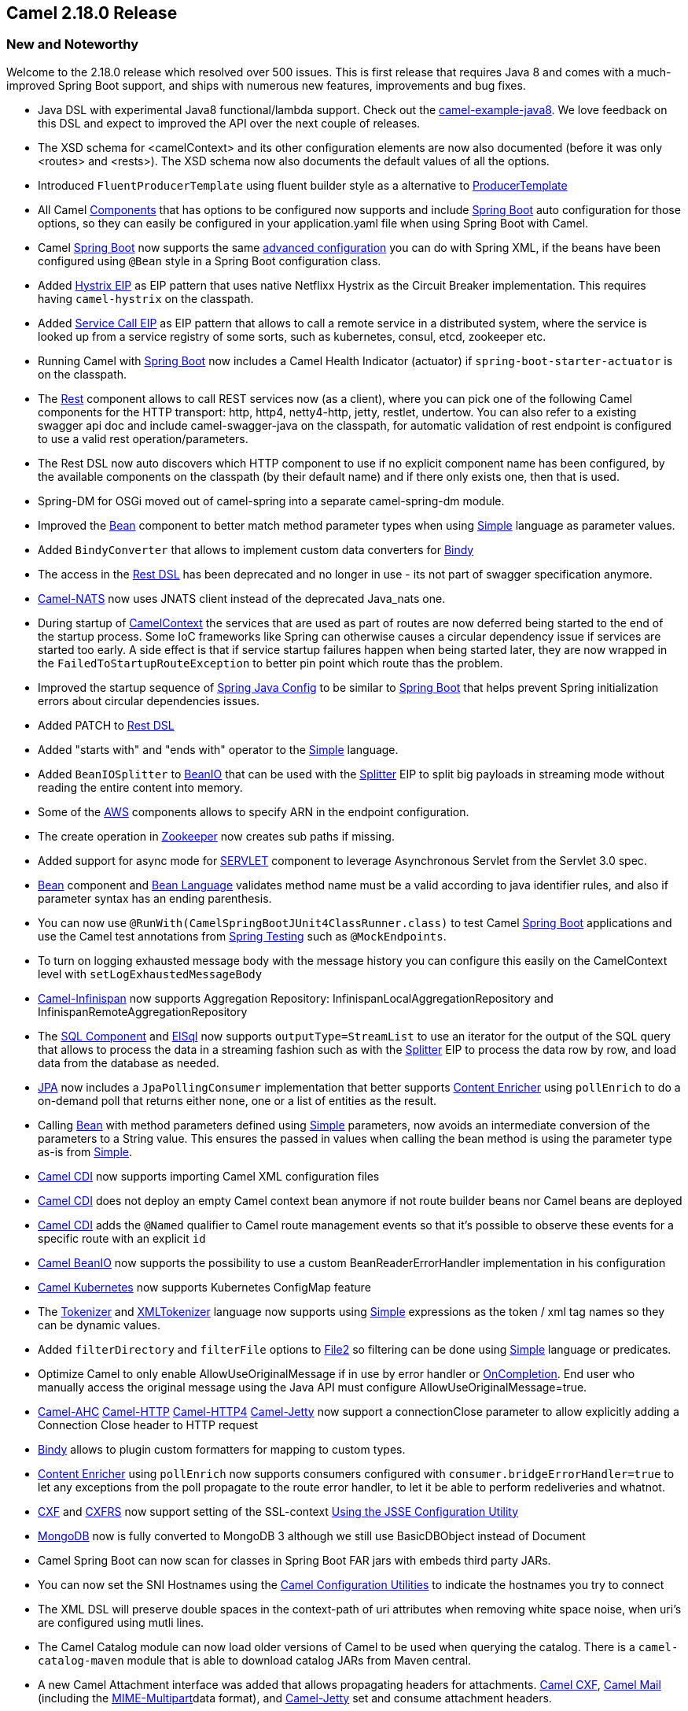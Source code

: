 [[Camel2.18.0Release-Camel2.18.0release]]
== Camel 2.18.0 Release

### New and Noteworthy

Welcome to the 2.18.0 release which resolved over 500 issues. This is
first release that requires Java 8 and comes with a much-improved Spring
Boot support, and ships with numerous new features, improvements and bug
fixes.

* Java DSL with experimental Java8 functional/lambda support. Check out
the
https://github.com/apache/camel/tree/master/examples/camel-example-java8[camel-example-java8].
We love feedback on this DSL and expect to improved the API over the
next couple of releases.
* The XSD schema for <camelContext> and its other configuration elements
are now also documented (before it was only <routes> and <rests>). The
XSD schema now also documents the default values of all the options.
* Introduced `FluentProducerTemplate` using fluent builder style as a
alternative to link:producertemplate.html[ProducerTemplate]
* All Camel link:../component.adoc[Components] that has options to be
configured now supports and include link:spring-boot.html[Spring
Boot] auto configuration for those options, so they can easily be
configured in your application.yaml file when using Spring Boot with
Camel. 
* Camel link:spring-boot.html[Spring Boot] now supports the
same link:advanced-configuration-of-camelcontext-using-spring.html[advanced
configuration] you can do with Spring XML, if the beans have been
configured using `@Bean` style in a Spring Boot configuration class.
* Added link:hystrix-eip.html[Hystrix EIP] as EIP pattern that uses
native Netflixx Hystrix as the Circuit Breaker implementation. This
requires having `camel-hystrix` on the classpath.
* Added link:servicecall-eip.html[Service Call EIP] as EIP pattern that
allows to call a remote service in a distributed system, where the
service is looked up from a service registry of some sorts, such as
kubernetes, consul, etcd, zookeeper etc.
* Running Camel with link:spring-boot.html[Spring Boot] now includes a
Camel Health Indicator (actuator) if `spring-boot-starter-actuator` is
on the classpath.
* The link:rest.html[Rest] component allows to call REST services now
(as a client), where you can pick one of the following Camel components
for the HTTP transport: http, http4, netty4-http, jetty, restlet,
undertow. You can also refer to a existing swagger api doc and include
camel-swagger-java on the classpath, for automatic validation of rest
endpoint is configured to use a valid rest operation/parameters.
* The Rest DSL now auto discovers which HTTP component to use if no
explicit component name has been configured, by the available components
on the classpath (by their default name) and if there only exists one,
then that is used.
* Spring-DM for OSGi moved out of camel-spring into a separate
camel-spring-dm module. +
* Improved the <<bean-component,Bean>> component to better match method
parameter types when using <<simple-language,Simple>> language as
parameter values.
* Added `BindyConverter` that allows to implement custom data converters
for <<bindy-dataformat,Bindy>>
* The access in the link:rest-dsl.html[Rest DSL] has been deprecated and
no longer in use - its not part of swagger specification anymore.
* link:nats.html[Camel-NATS] now uses JNATS client instead of the
deprecated Java_nats one.
* During startup of link:../camelcontext.adoc[CamelContext] the services
that are used as part of routes are now deferred being started to the
end of the startup process. Some IoC frameworks like Spring can
otherwise causes a circular dependency issue if services are started too
early. A side effect is that if service startup failures happen when
being started later, they are now wrapped in the
`FailedToStartupRouteException` to better pin point which route thas the
problem.
* Improved the startup sequence of link:spring-java-config.html[Spring
Java Config] to be similar to link:spring-boot.html[Spring Boot] that
helps prevent Spring initialization errors about circular dependencies
issues.
* Added PATCH to link:rest-dsl.html[Rest DSL]
* Added "starts with" and "ends with" operator to the
<<simple-language,Simple>> language.
* Added `BeanIOSplitter` to <<beanio-dataformat,BeanIO>> that can be used
with the <<split-eip,Splitter>> EIP to split big payloads in
streaming mode without reading the entire content into memory.
* Some of the link:aws.html[AWS] components allows to specify ARN in the
endpoint configuration. 
* The create operation in link:zookeeper.html[Zookeeper] now creates sub
paths if missing.
* Added support for async mode for link:servlet.html[SERVLET] component
to leverage Asynchronous Servlet from the Servlet 3.0 spec.
* <<bean-component,Bean>> component and link:bean-language.html[Bean
Language] validates method name must be a valid according to java
identifier rules, and also if parameter syntax has an ending
parenthesis.
* You can now use `@RunWith(CamelSpringBootJUnit4ClassRunner.class)` to
test Camel link:spring-boot.html[Spring Boot] applications and use the
Camel test annotations from link:../spring-testing.adoc[Spring Testing]
such as `@MockEndpoints`.
* To turn on logging exhausted message body with the message history you
can configure this easily on the CamelContext level
with `setLogExhaustedMessageBody`
* link:infinispan.html[Camel-Infinispan] now supports Aggregation
Repository: InfinispanLocalAggregationRepository and
InfinispanRemoteAggregationRepository
* The link:sql-component.html[SQL Component] and
link:elsql.html[ElSql] now supports `outputType=StreamList` to use an
iterator for the output of the SQL query that allows to process the data
in a streaming fashion such as with the <<split-eip,Splitter>> EIP
to process the data row by row, and load data from the database as
needed.
* <<jpa-component,JPA>> now includes a `JpaPollingConsumer` implementation
that better supports link:content-enricher.html[Content Enricher]
using `pollEnrich` to do a on-demand poll that returns either none, one
or a list of entities as the result. 
* Calling <<bean-component,Bean>> with method parameters defined
using <<simple-language,Simple>> parameters, now avoids an intermediate
conversion of the parameters to a String value. This ensures the passed
in values when calling the bean method is using the parameter type as-is
from <<simple-language,Simple>>.
* link:cdi.html[Camel CDI] now supports importing Camel XML
configuration files
* link:cdi.html[Camel CDI] does not deploy an empty Camel context bean
anymore if not route builder beans nor Camel beans are deployed
* link:cdi.html[Camel CDI] adds the `@Named` qualifier to Camel route
management events so that it's possible to observe these events for a
specific route with an explicit `id`
* link:beanio.html[Camel BeanIO] now supports the possibility to use a
custom BeanReaderErrorHandler implementation in his configuration
* link:kubernetes.html[Camel Kubernetes] now supports Kubernetes
ConfigMap feature
* The link:tokenizer.html[Tokenizer]
and link:xmltokenizer.html[XMLTokenizer] language now supports using
<<simple-language,Simple>> expressions as the token / xml tag names so
they can be dynamic values.
* Added `filterDirectory` and `filterFile` options
to link:file2.html[File2] so filtering can be done
using <<simple-language,Simple>> language or predicates. 
* Optimize Camel to only enable AllowUseOriginalMessage if in use by
error handler or link:oncompletion.html[OnCompletion]. End user who
manually access the original message using the Java API must
configure AllowUseOriginalMessage=true.
* link:ahc.html[Camel-AHC]
link:http.html[Camel-HTTP] link:http4.html[Camel-HTTP4] link:jetty.html[Camel-Jetty] now
support a connectionClose parameter to allow explicitly adding a
Connection Close header to HTTP request
* <<bindy-dataformat,Bindy>> allows to plugin custom formatters for mapping
to custom types.
* link:content-enricher.html[Content Enricher] using `pollEnrich` now
supports consumers configured with `consumer.bridgeErrorHandler=true` to
let any exceptions from the poll propagate to the route error handler,
to let it be able to perform redeliveries and whatnot.
* link:cxf.html[CXF] and link:cxfrs.html[CXFRS] now support setting of
the SSL-context link:camel-configuration-utilities.html[Using the JSSE
Configuration Utility]
* link:mongodb.html[MongoDB] now is fully converted to MongoDB 3
although we still use BasicDBObject instead of Document
* Camel Spring Boot can now scan for classes in Spring Boot FAR jars
with embeds third party JARs.
* You can now set the SNI Hostnames using the
link:camel-configuration-utilities.html[Camel Configuration Utilities]
to indicate the hostnames you try to connect
* The XML DSL will preserve double spaces in the context-path of uri
attributes when removing white space noise, when uri's are configured
using mutli lines.
* The Camel Catalog module can now load older versions of Camel to be
used when querying the catalog. There is a `camel-catalog-maven` module
that is able to download catalog JARs from Maven central.
* A new Camel Attachment interface was added that allows propagating
headers for attachments. link:cxf.html[Camel CXF], link:mail.html[Camel
Mail] (including the <<mime-multipart-dataformat,MIME-Multipart>>data
format), and link:jetty.html[Camel-Jetty] set and consume attachment
headers.
* Improved link:bean.html[bean method call] to validate if method name
with parameters has valid number of parenthesis in the syntax.
* The link:jsonpath.html[JSonPath] now supports
inlined <<simple-language,Simple>> language expressions to allow more
dynamic expressions.
* Improved Netty4 producer to be fully asynchronous when connecting to
remote server.
* The link:websocket.html[Websocket] component now uses a timeout when
sending to websocket channels to avoid potentially blocking for a long
time due networking issues with clients.
* link:hazelcast-component.html[Hazelcast Component] now provide
a link:routepolicy.adoc[RoutePolicy].
* Saxon has been upgraded to version 9.7

### Resolved Issues

* Fixed <<bean-component,Bean>> component to avoid ambiguous error for
classes that extends generic interface and calling which could lead to
falsely duplicate methods (due Java type erasure inserts bridge
methods) 
* Fixed splitting using tarfile could cause OOME if splitting big files
which was mistakenly loaded into memory. Now we work on the tar stream
directly.
* Fixed link:netty-http.html[Netty HTTP]
and link:netty4-http.html[Netty4 HTTP] issue when not specifying a port
number then port 80 would not be used but an error about port -1 is not
allowed.
* Fixed link:swagger-java.html[Swagger Java] when using property
placeholders in link:rest-dsl.html[Rest DSL] could cause invalid
parameters to be included that was from the placeholder.
* The `threads` EIP now lets link:../error-handling-in-camel.adoc[Error
handling in Camel] perform redeliveries if the thread pool would
otherwise reject accepting the task. This allows the error handler to
perform redeliveries to attempt to put the task on the thread pool
queue, or eventually move the message to a dead letter queue etc.
* Fixed link:rest-dsl.html[Rest DSL] adding empty header if specifying a
non required query parameter that has no default value assigned.
* Fixed link:loop.html[doWhile] loop which could potentially loop
forever.
* Fixed a NPE in link:zookeeper.html[Zookeeper] consumer if no zookeeper
node path was set
* When using continued with link:../exception-clause.adoc[onException] then
dead letter channel endpooint should not be invoked.
* Fixed link:error-handler.html[Error Handler] to not log exceptions
when using `continued(true)` by default.
* Fixed so using shareUnitOfWork would now also call
specialized `AggregationStrategy` for onTimeout, onCompletion etc.
* Fixed <<jetty-component,Jetty>> consumer incorrectly handle
multipart/form data not being mapped as attachments on the Camel
Message.
* Fixed link:netty4-http.html[Netty4 HTTP] may fail reading the http
content from the raw netty stream if the Exchange was routed
asynchronously.
* Fixed link:netty4-http.html[Netty4 HTTP] leak ByteBuf's on the
producer side which was not released in all corner cases before they may
be gargage collected. 
* Fixed link:dozer.html[Dozer] not able to use variables in mapping
files when using OSGi.
* Fixed a potential dead-lock when doing request/reply
over <<jms-component,JMS>> and requests are timing out concurrently and
continued routing the exchanges are calling another <<jms-component,JMS>>
endpoint that is also doing request/reply which also timeout. 
* Fixed <<loadBalance-eip,Load Balancer>> EIPs to support
using _any_ link:using-propertyplaceholder.html[property placeholder]
using the *prop:* prefix.
* Fixed context scoped link:oncompletion.html[OnCompletion] would not
stop/shutdown its processors when CamelContext is being shutdown. 
* Fixed memory leak in link:routing-slip.html[Routing Slip] when the
slip routes to certain kind of Camel components.
* Fixed link:sql-component.html[SQL Component] query parameter mis-match
issue when using IN queries together with other named parameters.
* Fixed a memory leak with link:cxf.html[CXF] when continuation was
expired could cause Camel message not to be unregisteted from in-flight
registry.
* Fixed a preformance regression when using `camel-jaxb`

### New Components

* camel-asterisk - For interacting with Asterisk PBX Servers
* camel-cm-sms - For sending SMS messages using SM SMS Gateway.
* link:consul-component.html[camel-consul] - For integrating your
application with https://www.consul.io/[Consul].
* link:ehcache.html[camel-ehcache] - For interacting with Ehcache 3
cache.
* link:flink.html[camel-flink] - Bridges Camel connectors with Apache
Flink tasks.
* link:lumberjack.html[camel-lumberjack] - For receiving logs over the
lumberjack protocol (used by Filebeat for instance)
* camel-ribbon - To use Netflixx Ribbon with
the link:servicecall-eip.html[Service Call EIP].
* camel-servicenow - For cloud management with ServiceNow.
* camel-telegram - For messaging with Telegram.
* link:camel-zipkin.html[camel-zipkin] - For tracking Camel message
flows/timings using http://zipkin.io/[zipkin].
* link:chronicle-engine.html[camel-chronicle] - For interacting with
OpenHFT's https://github.com/OpenHFT/Chronicle-Engine[Chronicle-Engine].

### New DSL

* link:hystrix-eip.html[hystrix] - Using Netflixx Hystrix as circuit
breaker. This requires having `camel-hsytrix` on the classpath.
* link:servicecall-eip.html[serviceCall] - To call a remote service in a
distributed system where the service is looked up from a service
registry of some sorts.

### New Examples

* `camel-example-cdi-xml`: illustrates the use of Camel XML
configuration files into a Camel CDI application
* `camel-example-spring-boot-rest-jpa`: Spring Boot example that
demonstrates how to use JPA along with Camel's REST DSL to expose a
RESTful API that performs CRUD operations on a database
* `camel-example-java8`: Demonstrates the Java DSL with experimental new
Java8 lambda support for expression/preidcate/processor's. We love
feedback on this DSL and expect to improved the API over the next couple
of releases.
* `camel-example-java8-rx`: Demonstrates the Java DSL with experimental
new Java8 lambda support for typesafe filtering and transforming of
messages wit Rx-Java. We love feedback on this DSL and expect to
improved the API over the next couple of releases.

### API breaking

* Removed the deprecated vtdxml language. You can use the generic
language("vtdxml") instead

### Known Issues

### Important changes to consider when upgrading

* *Java 1.8 is now required.*
* Karaf 2.4.x is no longer supported. Karaf 4.0.x is the primary
supported OSGi platform.
* Jetty 8.x is no longer supported and camel-jetty8 has been removed
* spring 4.0 is no longer supported and camel-test-spring40 has been
removed
* spring 3.x is no longer supported
* Upgraded to Spring 4.3.x and Spring Boot 1.4.x
* (only spring-dm using spring 3.2.x as part of camel-spring in
osgi/karaf is still in use - but spring-dm is deprecated and we
recommend using blueprint)
* Spring-DM for OSGi moved out of camel-spring into a separate
camel-spring-dm module. If using Spring XML with Spring-DM then you need
to install camel-spring-dm feature in Karaf/ServiceMix.
* The deprecated `@LazyLoadTypeConverter` has been removed from
all <<test-component,Camel Test>> modules
* camel-gae has been removed (was not working anyway)
* The access in the link:rest-dsl.html[Rest DSL] has been deprecated and
no longer in use - its not part of swagger specification anymore.
* Removed the deprecated maven archetypes for SOAP WS using CXF with
OSGi Blueprint
* The XML DSL will preserve double spaces in the context-path of uri
attributes when removing white space noise, when uri's are configured
using mutli lines.
* Optimize Camel to only enable AllowUseOriginalMessage if in use by
error handler or link:oncompletion.html[OnCompletion]. End user who
manually access the original message using the Java API must
configure AllowUseOriginalMessage=true.
* The link:ftp2.html[FTPS] component is now using known hosts file from
the user.home/.ssh directory by default. Set the
option useUserKnownHostsFile=false to use old behavior.
* the link:mongodb.html[MongoDB] component is migrated to MongoDB 3.
Returned objects might be different e.g. findAll always returns an
Iterable (FindIterable or ArrayList). Sometimes the returning of headers
is remove e.g. for the paged findAll the total size isn't fetch
* the link:salesforce.html[Salesforce] component doesn't use jodatime
anymore. It uses the java 8 ZonedDateTime. DTO's need to be changed or
regenerated.
* The camel-testng module is deprecated, use the JUnit based test
modules instead.
* The link:cache.html[camel-cache] module is deprecated, you should
use link:ehcache.html[camel-ehcache] instead.
* The camel-docker module has been removed from Karaf features as it
does not work in OSGi
* In link:xslt.html[camel-xslt] selecting saxon using the object model
url does not work anymore
(see http://www.saxonica.com/documentation/index.html#!xpath-api/jaxp-xpath/factory[doc]),
you need to explicit seth both the model url and the implementation
class or use dsl/xml shortcut to enable saxon.

### Getting the Binaries using Maven 

To use this release in your maven project, the proper dependency
configuration that you should use in your
http://maven.apache.org/guides/introduction/introduction-to-the-pom.html[Maven
POM] is:

[source,java]
-------------------------------------
<dependency>
  <groupId>org.apache.camel</groupId>
  <artifactId>camel-core</artifactId>
  <version>2.18.0</version>
</dependency>
-------------------------------------

### Changelog

For a more detailed view of new features and bug fixes, see the:

https://issues.apache.org/jira/secure/ReleaseNote.jspa?version=12334759&projectId=12311211[release
notes for 2.18.0]


